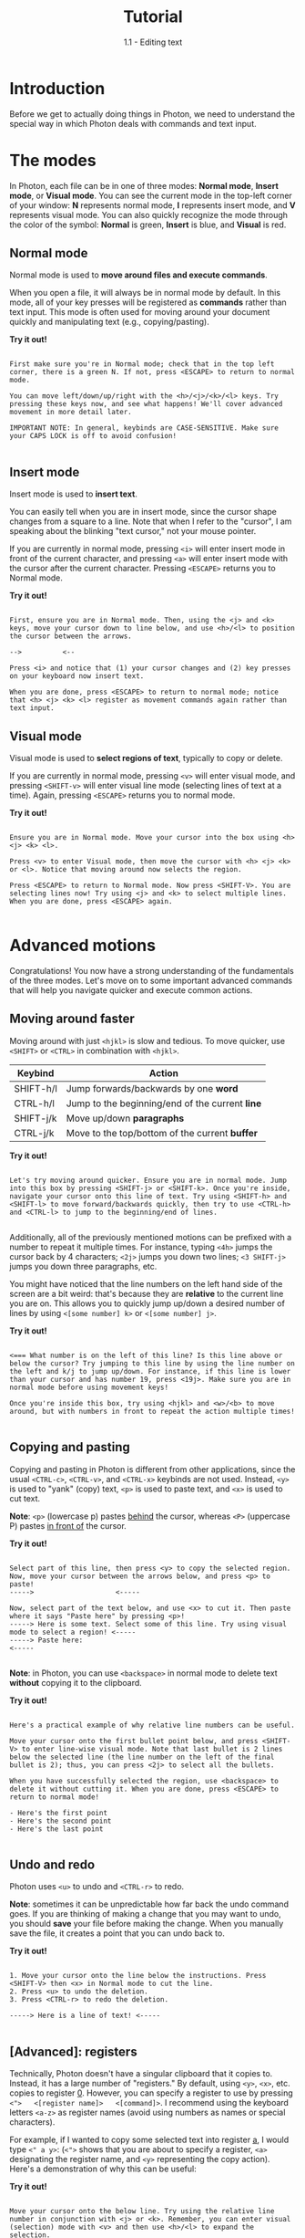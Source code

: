 
#+TITLE: Tutorial
#+SUBTITLE: 1.1 - Editing text


* Introduction
Before we get to actually doing things in Photon, we need to understand the special way in which Photon deals with commands and text input.



* The modes
In Photon, each file can be in one of three modes: *Normal mode*, *Insert mode*, or *Visual mode*. You can see the current mode in the top-left corner of your window: *N* represents normal mode, *I* represents insert mode, and *V* represents visual mode. You can also quickly recognize the mode through the color of the symbol: *Normal* is green, *Insert* is blue, and *Visual* is red. 


** Normal mode
Normal mode is used to *move around files and execute commands*.

When you open a file, it will always be in normal mode by default. In this mode, all of your key presses will be registered as *commands* rather than text input. This mode is often used for moving around your document quickly and manipulating text (e.g., copying/pasting).

*Try it out!*
#+begin_src

First make sure you're in Normal mode; check that in the top left corner, there is a green N. If not, press <ESCAPE> to return to normal mode.

You can move left/down/up/right with the <h>/<j>/<k>/<l> keys. Try pressing these keys now, and see what happens! We'll cover advanced movement in more detail later.

IMPORTANT NOTE: In general, keybinds are CASE-SENSITIVE. Make sure your CAPS LOCK is off to avoid confusion!

#+end_src



** Insert mode
Insert mode is used to *insert text*.

You can easily tell when you are in insert mode, since the cursor shape changes from a square to a line. Note that when I refer to the "cursor", I am speaking about the blinking "text cursor," not your mouse pointer.

If you are currently in normal mode, pressing ~<i>~ will enter insert mode in front of the current character, and pressing ~<a>~ will enter insert mode with the cursor after the current character. Pressing ~<ESCAPE>~ returns you to Normal mode.

*Try it out!*
#+begin_src

First, ensure you are in Normal mode. Then, using the <j> and <k> keys, move your cursor down to line below, and use <h>/<l> to position the cursor between the arrows.

-->          <--

Press <i> and notice that (1) your cursor changes and (2) key presses on your keyboard now insert text.

When you are done, press <ESCAPE> to return to normal mode; notice that <h> <j> <k> <l> register as movement commands again rather than text input.
#+end_src



** Visual mode
Visual mode is used to *select regions of text*, typically to copy or delete.

If you are currently in normal mode, pressing ~<v>~ will enter visual mode, and pressing ~<SHIFT-v>~ will enter visual line mode (selecting lines of text at a time). Again, pressing ~<ESCAPE>~ returns you to normal mode.

*Try it out!*
#+begin_src

Ensure you are in Normal mode. Move your cursor into the box using <h> <j> <k> <l>.

Press <v> to enter Visual mode, then move the cursor with <h> <j> <k> or <l>. Notice that moving around now selects the region.

Press <ESCAPE> to return to Normal mode. Now press <SHIFT-V>. You are selecting lines now! Try using <j> and <k> to select multiple lines. When you are done, press <ESCAPE> again.

#+end_src




* Advanced motions
Congratulations! You now have a strong understanding of the fundamentals of the three modes. Let's move on to some important advanced commands that will help you navigate quicker and execute common actions.


** Moving around faster
Moving around with just ~<hjkl>~ is slow and tedious. To move quicker, use ~<SHIFT>~ or ~<CTRL>~ in combination with ~<hjkl>~.

| Keybind   | Action                                          |
|-----------+-------------------------------------------------|
| SHIFT-h/l | Jump forwards/backwards by one *word*           |
| CTRL-h/l  | Jump to the beginning/end of the current *line* |
| SHIFT-j/k | Move up/down *paragraphs*                       |
| CTRL-j/k  | Move to the top/bottom of the current *buffer*  |

*Try it out!*
#+begin_src

Let's try moving around quicker. Ensure you are in normal mode. Jump into this box by pressing <SHIFT-j> or <SHIFT-k>. Once you're inside, navigate your cursor onto this line of text. Try using <SHIFT-h> and <SHIFT-l> to move forward/backwards quickly, then try to use <CTRL-h> and <CTRL-l> to jump to the beginning/end of lines.
  
#+end_src


Additionally, all of the previously mentioned motions can be prefixed with a number to repeat it multiple times. For instance, typing ~<4h>~ jumps the cursor back by 4 characters; ~<2j>~ jumps you down two lines; ~<3 SHIFT-j>~ jumps you down three paragraphs, etc.

You might have noticed that the line numbers on the left hand side of the screen are a bit weird: that's because they are *relative* to the current line you are on. This allows you to quickly jump up/down a desired number of lines by using ~<[some number] k>~ or ~<[some number] j>~.


*Try it out!*
#+begin_src

<=== What number is on the left of this line? Is this line above or below the cursor? Try jumping to this line by using the line number on the left and k/j to jump up/down. For instance, if this line is lower than your cursor and has number 19, press <19j>. Make sure you are in normal mode before using movement keys!

Once you're inside this box, try using <hjkl> and <w>/<b> to move around, but with numbers in front to repeat the action multiple times! 

#+end_src



** Copying and pasting
Copying and pasting in Photon is different from other applications, since the usual ~<CTRL-c>~, ~<CTRL-v>~, and ~<CTRL-x>~ keybinds are not used. Instead, ~<y>~ is used to "yank" (copy) text, ~<p>~ is used to paste text, and ~<x>~ is used to cut text.

*Note*: ~<p>~ (lowercase p) pastes _behind_ the cursor, whereas ~<P>~ (uppercase P) pastes _in front of_ the cursor.

*Try it out!*
#+begin_src

Select part of this line, then press <y> to copy the selected region.
Now, move your cursor between the arrows below, and press <p> to paste!
----->                    <-----

Now, select part of the text below, and use <x> to cut it. Then paste where it says "Paste here" by pressing <p>!
-----> Here is some text. Select some of this line. Try using visual mode to select a region! <-----
-----> Paste here:                                                                            <-----

#+end_src


*Note*: in Photon, you can use ~<backspace>~ in normal mode to delete text *without* copying it to the clipboard.

*Try it out!*
#+begin_src

Here's a practical example of why relative line numbers can be useful.

Move your cursor onto the first bullet point below, and press <SHIFT-V> to enter line-wise visual mode. Note that last bullet is 2 lines below the selected line (the line number on the left of the final bullet is 2); thus, you can press <2j> to select all the bullets.

When you have successfully selected the region, use <backspace> to delete it without cutting it. When you are done, press <ESCAPE> to return to normal mode!

- Here's the first point
- Here's the second point
- Here's the last point

#+end_src



** Undo and redo
Photon uses ~<u>~ to undo and ~<CTRL-r>~ to redo.

*Note*: sometimes it can be unpredictable how far back the undo command goes. If you are thinking of making a change that you may want to undo, you should *save* your file before making the change. When you manually save the file, it creates a point that you can undo back to.

*Try it out!*
#+begin_src

1. Move your cursor onto the line below the instructions. Press <SHIFT-V> then <x> in Normal mode to cut the line.
2. Press <u> to undo the deletion.
3. Press <CTRL-r> to redo the deletion.

-----> Here is a line of text! <-----

#+end_src


** [Advanced]: registers
Technically, Photon doesn't have a singular clipboard that it copies to. Instead, it has a large number of "registers." By default, using ~<y>~, ~<x>~, etc. copies to register _0_. However, you can specify a register to use by pressing ~<">   <[register name]>   <[command]>~. I recommend using the keyboard letters ~<a-z>~ as register names (avoid using numbers as names or special characters).

For example, if I wanted to copy some selected text into register _a_, I would type ~<" a y>~: (~<">~ shows that you are about to specify a register, ~<a>~ designating the register name, and ~<y>~ representing the copy action). Here's a demonstration of why this can be useful:

*Try it out!*
#+begin_src

Move your cursor onto the below line. Try using the relative line number in conjunction with <j> or <k>. Remember, you can enter visual (selection) mode with <v> and then use <h>/<l> to expand the selection.

1. Select some of this row, and press <" a y> to copy it to register a.
2. Select some of this row, and press <" b y> to copy it to register b.
3. Ensuring you are in normal mode, move your cursor inside the below arrows and press <" a p> to paste from register a.
----->                    <-----
4. Move your cursor inside the below arrows and press <" b p> to paste from register b.
----->                    <-----
Copying to different registers can sometimes be useful if you are trying to copy/paste multiple different things constantly!

5. In normal mode, type :reg and press enter. Notice how a window pops up showing what is currently saved in each register! Can you see the contents of the a and b registers?
6. Press <q> to close the popup window.

#+end_src



** Conclusion
Congratulations! You now have a pretty good mastery of Photon's commands. This can be pretty overwhelming at first, but remember that you can always use the mouse to move around and select regions if you prefer: the best way to do things is the way that is most comfortable for you. However, if you're willing to give it a shot, slowly trying to use more keyboard-style movement will make you significantly faster and more efficient in the future. That was a lot, so let's summarize what we learned.



** Summary
Before you move on to more interesting sections, here's a summary:

*[Crucial to know]*:
- *Normal mode* is for commands, *insert mode* is to edit text, *visual mode* is to select regions of text
- Copying/cutting/pasting with ~<y>~ ~<x>~ ~<p>~
- Undo/redo with ~<u>~ and ~<CTRL-r>~

*Note*: it is easy to accidentally try to use Normal-mode commands in Visual mode, or use the uppercase variants of commands accidentally by having CAPS-LOCK on. If you find yourself making this mistake consistently, get used to quickly glancing at the top left corner to check what mode you're in.

*[Optional]*:
- Moving with ~<h>~ ~<j>~ ~<k>~ ~<l>~ and their ~<SHIFT>/<CTRL>~ versions
- Combining movement commands with numerical prefixes (e.g., ~<3h>~) to move multiple times
  - Relative line numbers, a useful tool to quickly select multiple lines of text or move around vertically
- Advanced copying/cutting into registers, and pasting from them with ~< " [register letter] [command] >~



[[file:1.2 \[Tutorial\].org][Next >]]
[[file:1.0 \[Tutorial\].org][< Previous]]
